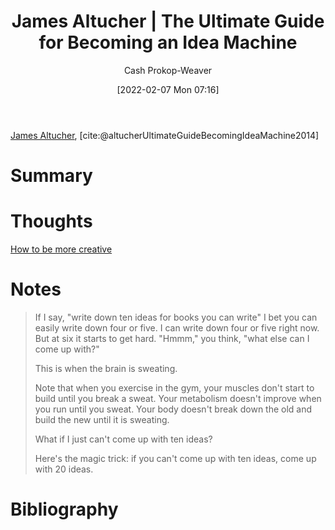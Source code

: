 :PROPERTIES:
:ROAM_REFS: [cite:@altucherUltimateGuideBecomingIdeaMachine2014]
:ID:       876f8d80-902c-427a-9109-bb3bd447715c
:DIR:      /home/cashweaver/proj/roam/attachments/876f8d80-902c-427a-9109-bb3bd447715c
:LAST_MODIFIED: [2023-09-05 Tue 20:21]
:END:
#+title: James Altucher | The Ultimate Guide for Becoming an Idea Machine
#+hugo_custom_front_matter: :slug "876f8d80-902c-427a-9109-bb3bd447715c"
#+author: Cash Prokop-Weaver
#+date: [2022-02-07 Mon 07:16]
#+filetags: :reference:
 
[[id:08f7aba1-10e6-4f7a-a595-430d7253491f][James Altucher]], [cite:@altucherUltimateGuideBecomingIdeaMachine2014]

* Summary
* Thoughts
[[id:3619f0c9-baa8-44da-8667-c13b7dc3e3bd][How to be more creative]]
* Notes

#+begin_quote
If I say, "write down ten ideas for books you can write" I bet you can easily write down four or five. I can write down four or five right now. But at six it starts to get hard. "Hmmm," you think, "what else can I come up with?"

This is when the brain is sweating.

Note that when you exercise in the gym, your muscles don't start to build until you break a sweat. Your metabolism doesn't improve when you run until you sweat. Your body doesn't break down the old and build the new until it is sweating.

What if I just can't come up with ten ideas?

Here's the magic trick: if you can't come up with ten ideas, come up with 20 ideas.
#+end_quote
* Flashcards :noexport:
:PROPERTIES:
:ANKI_DECK: Default
:END:



* Bibliography
#+print_bibliography:
